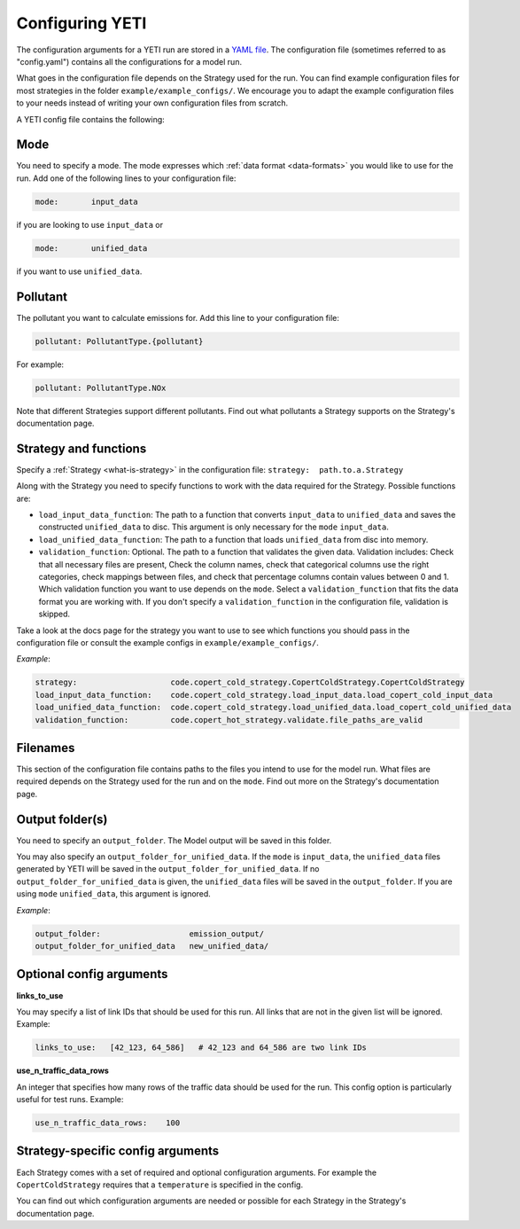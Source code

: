 .. _config:

Configuring YETI
================

The configuration arguments for a YETI run are stored in a `YAML file <https://en.wikipedia.org/wiki/YAML>`_.
The configuration file (sometimes referred to as "config.yaml") contains all the configurations for a model run.

What goes in the configuration file depends on the Strategy used for the run. You can find example configuration
files for most strategies in the folder ``example/example_configs/``.
We encourage you to adapt the example configuration files to your needs instead of writing your own configuration files from
scratch.

A YETI config file contains the following:

Mode
----

You need to specify a mode. The mode expresses which :ref:`data format <data-formats>`
you would like to use for the run. Add one of the following lines to your configuration file:

.. code-block:: yaml

    mode:       input_data

if you are looking to use ``input_data`` or

.. code-block:: yaml

    mode:       unified_data

if you want to use ``unified_data``.

Pollutant
---------

The pollutant you want to calculate emissions for. Add this line to your configuration file:

.. code-block:: yaml

    pollutant: PollutantType.{pollutant}

For example:

.. code-block:: yaml

    pollutant: PollutantType.NOx


Note that different Strategies support different pollutants. Find out what pollutants a Strategy supports on the
Strategy's documentation page.

Strategy and functions
----------------------

Specify a :ref:`Strategy <what-is-strategy>` in the configuration file:
``strategy:  path.to.a.Strategy``

Along with the Strategy you need to specify functions to work with the data required for the Strategy.
Possible functions are:

- ``load_input_data_function``: The path to a function that converts ``input_data`` to ``unified_data``
  and saves the constructed ``unified_data`` to disc. This argument is only necessary for the ``mode``
  ``input_data``.
- ``load_unified_data_function``: The path to a function that loads ``unified_data`` from disc into memory.
- ``validation_function``: Optional. The path to a function that validates the given data. Validation includes:
  Check that all necessary files are present, Check the column names, check that categorical columns
  use the right categories, check mappings between files, and check that percentage columns contain values
  between 0 and 1.
  Which validation function you want to use depends on the ``mode``. Select a ``validation_function`` that fits the data
  format you are working with.
  If you don't specify a ``validation_function`` in the configuration file, validation is skipped.

Take a look at the docs page for the strategy you want to use to see which functions you should pass in
the configuration file or consult the example configs in ``example/example_configs/``.

*Example*:

.. code-block:: yaml

    strategy:                    code.copert_cold_strategy.CopertColdStrategy.CopertColdStrategy
    load_input_data_function:    code.copert_cold_strategy.load_input_data.load_copert_cold_input_data
    load_unified_data_function:  code.copert_cold_strategy.load_unified_data.load_copert_cold_unified_data
    validation_function:         code.copert_hot_strategy.validate.file_paths_are_valid

Filenames
---------

This section of the configuration file contains paths to the files you intend to use for the model run.
What files are required depends on the Strategy used for the run and on the ``mode``. Find out more on
the Strategy's documentation page.

Output folder(s)
----------------

You need to specify an ``output_folder``. The Model output will be saved in this folder.

You may also specify an ``output_folder_for_unified_data``. If the ``mode`` is ``input_data``, the ``unified_data``
files generated by YETI will be saved in the ``output_folder_for_unified_data``. If no
``output_folder_for_unified_data`` is given, the ``unified_data`` files will be saved in the ``output_folder``.
If you are using ``mode`` ``unified_data``, this argument is ignored.

*Example*:

.. code-block:: yaml

    output_folder:                   emission_output/
    output_folder_for_unified_data   new_unified_data/

Optional config arguments
-------------------------

**links_to_use**

You may specify a list of link IDs that should be used for this run. All links that are not in the given list will be
ignored. Example:

.. code-block:: yaml

    links_to_use:   [42_123, 64_586]   # 42_123 and 64_586 are two link IDs

**use_n_traffic_data_rows**

An integer that specifies how many rows of the traffic data should be used for the run. This config option is
particularly useful for test runs. Example:

.. code-block:: yaml

    use_n_traffic_data_rows:    100


Strategy-specific config arguments
----------------------------------

Each Strategy comes with a set of required and optional configuration arguments. For example the ``CopertColdStrategy``
requires that a ``temperature`` is specified in the config.

You can find out which configuration arguments are needed or possible for each Strategy in the Strategy's
documentation page.
